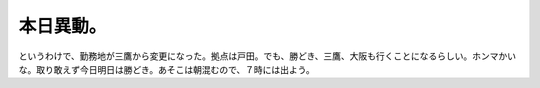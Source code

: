 本日異動。
==========

というわけで、勤務地が三鷹から変更になった。拠点は戸田。でも、勝どき、三鷹、大阪も行くことになるらしい。ホンマかいな。取り敢えず今日明日は勝どき。あそこは朝混むので、７時には出よう。






.. author:: default
.. categories:: work,life
.. tags::
.. comments::
